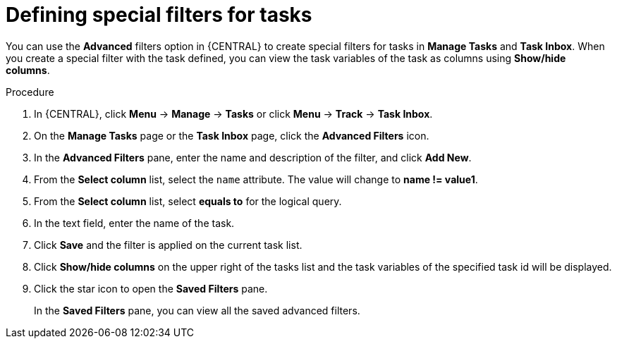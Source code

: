 [id='interacting-with-processes-tasks-special-filter-proc']
= Defining special filters for tasks

You can use the *Advanced* filters option in {CENTRAL} to create special filters for tasks in *Manage Tasks* and *Task Inbox*. When you create a special filter with the task defined, you can view the task variables of the task as columns using *Show/hide columns*.

.Procedure
. In {CENTRAL}, click *Menu* -> *Manage* -> *Tasks* or  click *Menu* -> *Track* -> *Task Inbox*.
. On the *Manage Tasks* page or the *Task Inbox* page, click the *Advanced Filters* icon.
. In the *Advanced Filters* pane, enter the name and description of the filter, and click *Add New*.
. From the *Select column* list, select the `name` attribute. The value will change to *name != value1*.
. From the *Select column* list, select *equals to* for the logical query.
. In the text field, enter the name of the task.
. Click *Save* and the filter is applied on the current task list.
. Click *Show/hide columns* on the upper right of the tasks list and the task variables of the specified task id will be displayed.
. Click the star icon to open the *Saved Filters* pane.
+
In the *Saved Filters* pane, you can view all the saved advanced filters.
